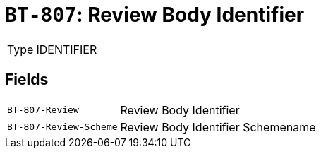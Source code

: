 = `BT-807`: Review Body Identifier
:navtitle: Business Terms

[horizontal]
Type:: IDENTIFIER

== Fields
[horizontal]
  `BT-807-Review`:: Review Body Identifier
  `BT-807-Review-Scheme`:: Review Body Identifier Schemename
